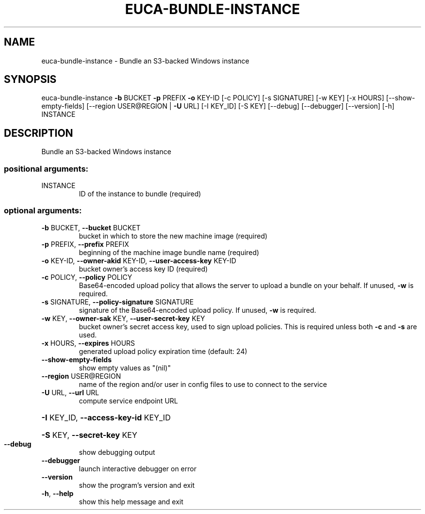 .\" DO NOT MODIFY THIS FILE!  It was generated by help2man 1.44.1.
.TH EUCA-BUNDLE-INSTANCE "1" "September 2014" "euca2ools 3.0.4" "User Commands"
.SH NAME
euca-bundle-instance \- Bundle an S3-backed Windows instance
.SH SYNOPSIS
euca\-bundle\-instance \fB\-b\fR BUCKET \fB\-p\fR PREFIX \fB\-o\fR KEY\-ID [\-c POLICY]
[\-s SIGNATURE] [\-w KEY] [\-x HOURS]
[\-\-show\-empty\-fields]
[\-\-region USER@REGION | \fB\-U\fR URL] [\-I KEY_ID]
[\-S KEY] [\-\-debug] [\-\-debugger] [\-\-version] [\-h]
INSTANCE
.SH DESCRIPTION
Bundle an S3\-backed Windows instance
.SS "positional arguments:"
.TP
INSTANCE
ID of the instance to bundle (required)
.SS "optional arguments:"
.TP
\fB\-b\fR BUCKET, \fB\-\-bucket\fR BUCKET
bucket in which to store the new machine image
(required)
.TP
\fB\-p\fR PREFIX, \fB\-\-prefix\fR PREFIX
beginning of the machine image bundle name (required)
.TP
\fB\-o\fR KEY\-ID, \fB\-\-owner\-akid\fR KEY\-ID, \fB\-\-user\-access\-key\fR KEY\-ID
bucket owner's access key ID (required)
.TP
\fB\-c\fR POLICY, \fB\-\-policy\fR POLICY
Base64\-encoded upload policy that allows the server to
upload a bundle on your behalf. If unused, \fB\-w\fR is
required.
.TP
\fB\-s\fR SIGNATURE, \fB\-\-policy\-signature\fR SIGNATURE
signature of the Base64\-encoded upload policy. If
unused, \fB\-w\fR is required.
.TP
\fB\-w\fR KEY, \fB\-\-owner\-sak\fR KEY, \fB\-\-user\-secret\-key\fR KEY
bucket owner's secret access key, used to sign upload
policies. This is required unless both \fB\-c\fR and \fB\-s\fR are
used.
.TP
\fB\-x\fR HOURS, \fB\-\-expires\fR HOURS
generated upload policy expiration time (default: 24)
.TP
\fB\-\-show\-empty\-fields\fR
show empty values as "(nil)"
.TP
\fB\-\-region\fR USER@REGION
name of the region and/or user in config files to use
to connect to the service
.TP
\fB\-U\fR URL, \fB\-\-url\fR URL
compute service endpoint URL
.HP
\fB\-I\fR KEY_ID, \fB\-\-access\-key\-id\fR KEY_ID
.HP
\fB\-S\fR KEY, \fB\-\-secret\-key\fR KEY
.TP
\fB\-\-debug\fR
show debugging output
.TP
\fB\-\-debugger\fR
launch interactive debugger on error
.TP
\fB\-\-version\fR
show the program's version and exit
.TP
\fB\-h\fR, \fB\-\-help\fR
show this help message and exit
